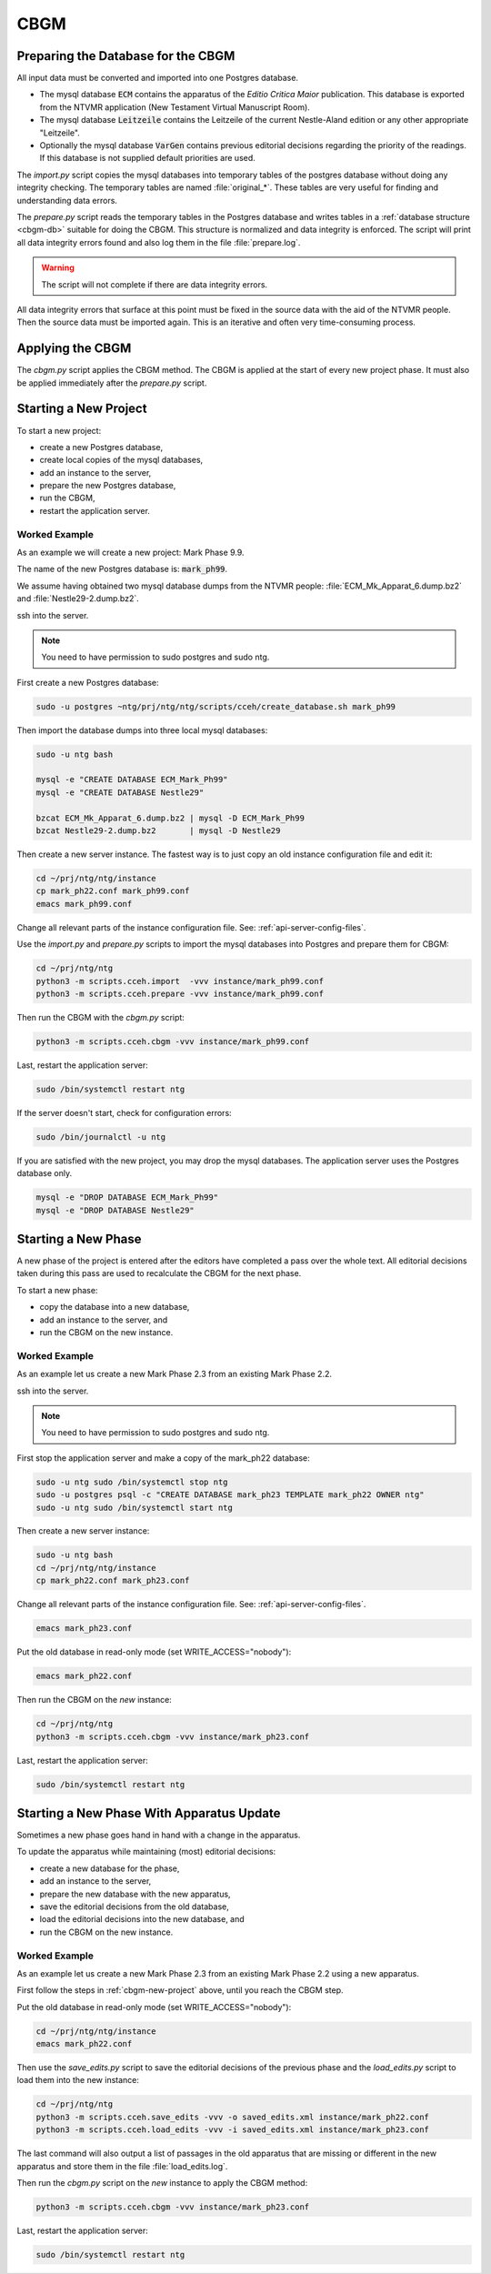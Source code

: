 .. _cbgm:

======
 CBGM
======


Preparing the Database for the CBGM
===================================

All input data must be converted and imported into one Postgres database.

- The mysql database :code:`ECM` contains the apparatus of the *Editio
  Critica Maior* publication.
  This database is exported from the NTVMR application
  (New Testament Virtual Manuscript Room).

- The mysql database :code:`Leitzeile` contains the Leitzeile of the
  current Nestle-Aland edition or any other appropriate "Leitzeile".

- Optionally the mysql database :code:`VarGen` contains
  previous editorial decisions regarding the priority of the readings.
  If this database is not supplied default priorities are used.

.. pic:: uml
   :caption: Database Preparation for CBGM

   skinparam backgroundColor transparent

   database  "ECM"        as dbsrc1
   database  "Leitzeile"  as dbsrc2
   database  "VarGen"     as dbsrc3
   note left of dbsrc1: mysql

   component "import.py"  as import
   component "prepare.py" as prepare
   database  "Acts"       as db1
   database  "Acts"       as db2
   note left of db1: Postgres
   note right of import: copies mysql\nto Postgres
   note right of prepare: normalizes and\nchecks for integrity

   dbsrc1  --> import
   dbsrc2  --> import
   dbsrc3  --> import
   import  --> db1
   db1     --> prepare
   prepare --> db2

The `import.py` script copies the mysql databases into temporary tables of the
postgres database without doing any integrity checking.
The temporary tables are named :file:`original_*`.
These tables are very useful for finding and understanding data errors.

The `prepare.py` script reads the temporary tables in the Postgres database and
writes tables in a :ref:`database structure <cbgm-db>` suitable for doing the CBGM.
This structure is normalized and data integrity is enforced.
The script will print all data integrity errors found
and also log them in the file :file:`prepare.log`.

.. warning::

   The script will not complete if there are data integrity errors.

All data integrity errors that surface at this point must be fixed in the
source data with the aid of the NTVMR people.  Then the source data must be
imported again. This is an iterative and often very time-consuming process.


Applying the CBGM
=================

The `cbgm.py` script applies the CBGM method.
The CBGM is applied at the start of every new project phase.
It must also be applied immediately after the `prepare.py` script.

.. pic:: uml
   :caption: Applying the CBGM

   skinparam backgroundColor transparent

   database  "Acts"    as db1
   component "cbgm.py" as cbgm
   database  "Acts"    as db2
   note right of cbgm: applies the\nCBGM method

   db1  --> cbgm
   cbgm --> db2


.. _cbgm-new-project:

Starting a New Project
======================

To start a new project:

- create a new Postgres database,
- create local copies of the mysql databases,
- add an instance to the server,
- prepare the new Postgres database,
- run the CBGM,
- restart the application server.


Worked Example
--------------

As an example we will create a new project: Mark Phase 9.9.

The name of the new Postgres database is: :code:`mark_ph99`.

We assume having obtained two mysql database dumps from the NTVMR people:
:file:`ECM_Mk_Apparat_6.dump.bz2` and :file:`Nestle29-2.dump.bz2`.

ssh into the server.

.. note::

   You need to have permission to sudo postgres and sudo ntg.

First create a new Postgres database:

.. code:: bash

   sudo -u postgres ~ntg/prj/ntg/ntg/scripts/cceh/create_database.sh mark_ph99

Then import the database dumps into three local mysql databases:

.. code:: bash

   sudo -u ntg bash

   mysql -e "CREATE DATABASE ECM_Mark_Ph99"
   mysql -e "CREATE DATABASE Nestle29"

   bzcat ECM_Mk_Apparat_6.dump.bz2 | mysql -D ECM_Mark_Ph99
   bzcat Nestle29-2.dump.bz2       | mysql -D Nestle29

Then create a new server instance.
The fastest way is to just copy an old instance configuration file and edit it:

.. code:: bash

   cd ~/prj/ntg/ntg/instance
   cp mark_ph22.conf mark_ph99.conf
   emacs mark_ph99.conf

Change all relevant parts of the instance configuration file.
See: :ref:`api-server-config-files`.

Use the `import.py` and `prepare.py` scripts to import
the mysql databases into Postgres and prepare them for CBGM:

.. code:: bash

   cd ~/prj/ntg/ntg
   python3 -m scripts.cceh.import  -vvv instance/mark_ph99.conf
   python3 -m scripts.cceh.prepare -vvv instance/mark_ph99.conf

Then run the CBGM with the `cbgm.py` script:

.. code:: bash

   python3 -m scripts.cceh.cbgm -vvv instance/mark_ph99.conf

Last, restart the application server:

.. code:: bash

   sudo /bin/systemctl restart ntg

If the server doesn't start, check for configuration errors:

.. code:: bash

   sudo /bin/journalctl -u ntg

If you are satisfied with the new project,
you may drop the mysql databases.
The application server uses the Postgres database only.

.. code:: bash

   mysql -e "DROP DATABASE ECM_Mark_Ph99"
   mysql -e "DROP DATABASE Nestle29"


Starting a New Phase
====================

A new phase of the project is entered after the editors have completed a pass
over the whole text.
All editorial decisions taken during this pass are used to recalculate
the CBGM for the next phase.

To start a new phase:

- copy the database into a new database,
- add an instance to the server, and
- run the CBGM on the new instance.


Worked Example
--------------

As an example let us create a new Mark Phase 2.3 from an existing Mark Phase 2.2.

ssh into the server.

.. note::

   You need to have permission to sudo postgres and sudo ntg.

First stop the application server and make a copy of the mark_ph22 database:

.. code:: bash

   sudo -u ntg sudo /bin/systemctl stop ntg
   sudo -u postgres psql -c "CREATE DATABASE mark_ph23 TEMPLATE mark_ph22 OWNER ntg"
   sudo -u ntg sudo /bin/systemctl start ntg

Then create a new server instance:

.. code:: bash

   sudo -u ntg bash
   cd ~/prj/ntg/ntg/instance
   cp mark_ph22.conf mark_ph23.conf

Change all relevant parts of the instance configuration file.
See: :ref:`api-server-config-files`.

.. code:: bash

   emacs mark_ph23.conf

Put the old database in read-only mode (set WRITE_ACCESS="nobody"):

.. code:: bash

   emacs mark_ph22.conf

Then run the CBGM on the *new* instance:

.. code:: bash

   cd ~/prj/ntg/ntg
   python3 -m scripts.cceh.cbgm -vvv instance/mark_ph23.conf

Last, restart the application server:

.. code:: bash

   sudo /bin/systemctl restart ntg


Starting a New Phase With Apparatus Update
==========================================

Sometimes a new phase goes hand in hand with a change in the apparatus.

To update the apparatus while maintaining (most) editorial decisions:

- create a new database for the phase,
- add an instance to the server,
- prepare the new database with the new apparatus,
- save the editorial decisions from the old database,
- load the editorial decisions into the new database, and
- run the CBGM on the new instance.


Worked Example
--------------

As an example let us create a new Mark Phase 2.3 from an existing Mark Phase 2.2
using a new apparatus.

First follow the steps in :ref:`cbgm-new-project` above, until you reach the
CBGM step.

Put the old database in read-only mode (set WRITE_ACCESS="nobody"):

.. code:: bash

   cd ~/prj/ntg/ntg/instance
   emacs mark_ph22.conf

Then use the `save_edits.py` script to save the editorial decisions
of the previous phase and the `load_edits.py` script to load them
into the new instance:

.. code:: bash

   cd ~/prj/ntg/ntg
   python3 -m scripts.cceh.save_edits -vvv -o saved_edits.xml instance/mark_ph22.conf
   python3 -m scripts.cceh.load_edits -vvv -i saved_edits.xml instance/mark_ph23.conf

The last command will also output a list of passages in the old apparatus
that are missing or different in the new apparatus and store them
in the file :file:`load_edits.log`.

Then run the `cbgm.py` script on the *new* instance to apply the CBGM method:

.. code:: bash

   python3 -m scripts.cceh.cbgm -vvv instance/mark_ph23.conf

Last, restart the application server:

.. code:: bash

   sudo /bin/systemctl restart ntg
